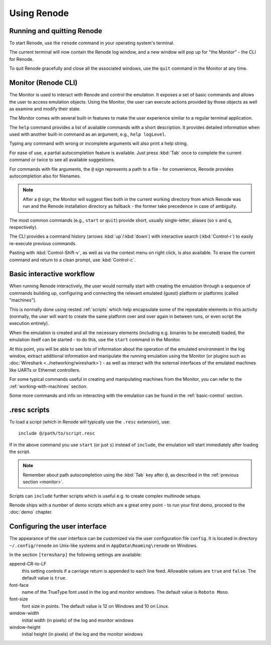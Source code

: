 Using Renode
============

Running and quitting Renode
---------------------------

To start Renode, use the ``renode`` command in your operating system's terminal.

The current terminal will now contain the Renode log window, and a new window will pop up for "the Monitor" - the CLI for Renode.

To quit Renode gracefully and close all the associated windows, use the ``quit`` command in the Monitor at any time.

.. _monitor:

Monitor (Renode CLI)
--------------------

The Monitor is used to interact with Renode and control the emulation.
It exposes a set of basic commands and allows the user to access emulation objects.
Using the Monitor, the user can execute actions provided by those objects as well as examine and modify their state.

The Monitor comes with several built-in features to make the user experience similar to a regular terminal application.

The ``help`` command provides a list of available commands with a short description.
It provides detailed information when used with another built-in command as an argument, e.g., ``help logLevel``.

Typing any command with wrong or incomplete arguments will also print a help string.

For ease of use, a partial autocompletion feature is available.
Just press :kbd:`Tab` once to complete the current command or twice to see all available suggestions.

For commands with file arguments, the ``@`` sign represents a path to a file - for convenience, Renode provides autocompletion also for filenames.

.. note::

   After a ``@`` sign, the Monitor will suggest files both in the current working directory from which Renode was run and the Renode installation directory as fallback - the former take precedence in case of ambiguity.

The most common commands (e.g., ``start`` or ``quit``) provide short, usually single-letter, aliases (so ``s`` and ``q``, respectively).

The CLI provides a command history (arrows :kbd:`up`/:kbd:`down`) with interactive search (:kbd:`Control-r`) to easily re-execute previous commands.

Pasting with :kbd:`Control-Shift-v`, as well as via the context menu on right click, is also available.
To erase the current command and return to a clean prompt, use :kbd:`Control-c`.

Basic interactive workflow
--------------------------

When running Renode interactively, the user would normally start with creating the emulation through a sequence of commands building up, configuring and connecting the relevant emulated (guest) platform or platforms (called "machines").

This is normally done using nested :ref:`scripts` which help encapsulate some of the repeatable elements in this activity (normally, the user will want to create the same platform over and over again in between runs, or even script the execution entirely).

When the emulation is created and all the necessary elements (including e.g. binaries to be executed) loaded, the emulation itself can be started - to do this, use the ``start`` command in the Monitor.

At this point, you will be able to see lots of information about the operation of the emulated environment in the log window, extract additional information and manipulate the running emulation using the Monitor (or plugins such as :doc:`Wireshark <../networking/wireshark>`) - as well as interact with the external interfaces of the emulated machines like UARTs or Ethernet controllers.

For some typical commands useful in creating and manipulating machines from the Monitor, you can refer to the :ref:`working-with-machines` section.

Some more commands and info on interacting with the emulation can be found in the :ref:`basic-control` section.

.. _scripts:

.resc scripts
-------------

To load a script (which in Renode will typically use the ``.resc`` extension), use::

    include @/path/to/script.resc

If in the above command you use ``start`` (or just ``s``) instead of ``include``, the emulation will start immediately after loading the script.

.. note::

   Remember about path autocompletion using the :kbd:`Tab` key after ``@``, as described in the :ref:`previous section <monitor>`.

Scripts can ``include`` further scripts which is useful e.g. to create complex multinode setups.

Renode ships with a number of demo scripts which are a great entry point - to run your first demo, proceed to the :doc:`demo` chapter.

Configuring the user interface
------------------------------

The appearance of the user interface can be customized via the user
configuration file ``config``. It is located in directory ``~/.config/renode``
on Unix-like systems and in ``AppData\Roaming\renode`` on Windows.

In the section ``[termsharp]`` the following settings are available:

append-CR-to-LF
    this setting controls if a carriage return is appended to each line feed.
    Allowable values are ``true`` and ``false``. The default value is ``true``.

font-face
    name of the TrueType font used in the log and monitor windows. The default
    value is ``Roboto Mono``.

font-size
    font size in points. The default value is 12 on Windows and 10 on Linux.

window-width
    initial width (in pixels) of the log and monitor windows

window-height
    initial height (in pixels) of the log and the monitor windows
